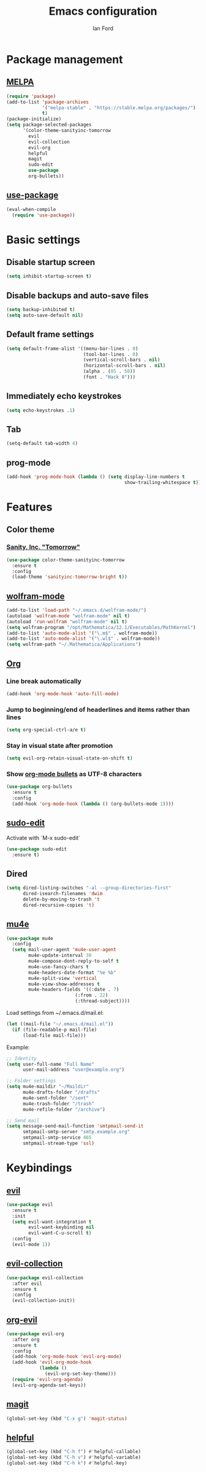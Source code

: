 #+TITLE: Emacs configuration
#+Author: Ian Ford

* Package management
** [[https://melpa.org/][MELPA]]

 #+BEGIN_SRC emacs-lisp
   (require 'package)
   (add-to-list 'package-archives
				'("melpa-stable" . "https://stable.melpa.org/packages/")
				t)
   (package-initialize)
   (setq package-selected-packages
		 '(color-theme-sanityinc-tomorrow
		   evil
		   evil-collection
		   evil-org
		   helpful
		   magit
		   sudo-edit
		   use-package
		   org-bullets))
 #+END_SRC

** [[https://github.com/jwiegley/use-package][use-package]]

 #+BEGIN_SRC emacs-lisp
   (eval-when-compile
	 (require 'use-package))
 #+END_SRC

* Basic settings
** Disable startup screen

 #+BEGIN_SRC emacs-lisp
   (setq inhibit-startup-screen t)
 #+END_SRC

** Disable backups and auto-save files

 #+BEGIN_SRC emacs-lisp
   (setq backup-inhibited t)
   (setq auto-save-default nil)
 #+END_SRC

** Default frame settings

 #+BEGIN_SRC emacs-lisp
   (setq default-frame-alist '((menu-bar-lines . 0)
							   (tool-bar-lines . 0)
							   (vertical-scroll-bars . nil)
							   (horizontal-scroll-bars . nil)
							   (alpha . (85 . 50))
							   (font . "Hack 8")))
 #+END_SRC

** Immediately echo keystrokes

 #+BEGIN_SRC emacs-lisp
   (setq echo-keystrokes .1)
 #+END_SRC

** Tab

 #+BEGIN_SRC emacs-lisp
   (setq-default tab-width 4)
 #+END_SRC

** prog-mode

   #+BEGIN_SRC emacs-lisp
	 (add-hook 'prog-mode-hook (lambda () (setq display-line-numbers t
												show-trailing-whitespace t)))
   #+END_SRC

* Features
** Color theme
*** [[https://github.com/purcell/color-theme-sanityinc-tomorrow][Sanity, Inc. "Tomorrow"]]

  #+BEGIN_SRC emacs-lisp
	(use-package color-theme-sanityinc-tomorrow
	  :ensure t
	  :config
	  (load-theme 'sanityinc-tomorrow-bright t))
  #+END_SRC

** [[https://github.com/kawabata/wolfram-mode][wolfram-mode]]

 #+BEGIN_SRC emacs-lisp
   (add-to-list 'load-path "~/.emacs.d/wolfram-mode/")
   (autoload 'wolfram-mode "wolfram-mode" nil t)
   (autoload 'run-wolfram "wolfram-mode" nil t)
   (setq wolfram-program "/opt/Mathematica/12.1/Executables/MathKernel")
   (add-to-list 'auto-mode-alist '("\.m$" . wolfram-mode))
   (add-to-list 'auto-mode-alist '("\.wl$" . wolfram-mode))
   (setq wolfram-path "~/.Mathematica/Applications")
 #+END_SRC

** [[https://orgmode.org/][Org]]
*** Line break automatically

	#+BEGIN_SRC emacs-lisp
	  (add-hook 'org-mode-hook 'auto-fill-mode)
	#+END_SRC

*** Jump to beginning/end of headerlines and items rather than lines

	#+BEGIN_SRC emacs-lisp
	  (setq org-special-ctrl-a/e t)
	#+END_SRC

*** Stay in visual state after promotion

	#+BEGIN_SRC emacs-lisp
	  (setq evil-org-retain-visual-state-on-shift t)
	#+END_SRC

*** Show [[https://github.com/sabof/org-bullets][org-mode bullets]] as UTF-8 characters

	#+BEGIN_SRC emacs-lisp
	  (use-package org-bullets
		:ensure t
		:config
		(add-hook 'org-mode-hook (lambda () (org-bullets-mode 1))))
	#+END_SRC

** [[https://melpa.org/#/sudo-edit][sudo-edit]]

   Activate with `M-x sudo-edit`

 #+BEGIN_SRC emacs-lisp
   (use-package sudo-edit
	 :ensure t)
 #+END_SRC

** Dired

 #+BEGIN_SRC emacs-lisp
   (setq dired-listing-switches "-al --group-directories-first"
		 dired-isearch-filenames 'dwim
		 delete-by-moving-to-trash 't
		 dired-recursive-copies 't)
 #+END_SRC

** [[https://github.com/djcb/mu][mu4e]]

   #+BEGIN_SRC emacs-lisp
	 (use-package mu4e
	   :config
	   (setq mail-user-agent 'mu4e-user-agent
			 mu4e-update-interval 30
			 mu4e-compose-dont-reply-to-self t
			 mu4e-use-fancy-chars t
			 mu4e-headers-date-format "%e %b"
			 mu4e-split-view 'vertical
			 mu4e-view-show-addresses t
			 mu4e-headers-fields '((:date . 7)
							  (:from . 22)
							  (:thread-subject))))
   #+END_SRC

   Load settings from ~/.emacs.d/mail.el:

   #+BEGIN_SRC emacs-lisp
	 (let ((mail-file "~/.emacs.d/mail.el"))
	   (if (file-readable-p mail-file)
		   (load-file mail-file)))
   #+END_SRC

   Example:

   #+BEGIN_SRC emacs-lisp :tangle no
	 ;; Identity
	 (setq user-full-name "Full Name"
		   user-mail-address "user@example.org")

	 ;; Folder settings
	 (setq mu4e-maildir "~/Maildir"
		   mu4e-drafts-folder "/drafts"
		   mu4e-sent-folder "/sent"
		   mu4e-trash-folder "/trash"
		   mu4e-refile-folder "/archive")

	 ;; Send mail
	 (setq message-send-mail-function 'smtpmail-send-it
		   smtpmail-smtp-server "smtp.example.org"
		   smtpmail-smtp-service 465
		   smtpmail-stream-type 'ssl)
   #+END_SRC

* Keybindings
** [[https://github.com/emacs-evil/evil][evil]]

 #+BEGIN_SRC emacs-lisp
   (use-package evil
	 :ensure t
	 :init
	 (setq evil-want-integration t
		   evil-want-keybinding nil
		   evil-want-C-u-scroll t)
	 :config
	 (evil-mode 1))
 #+END_SRC

** [[https://github.com/emacs-evil/evil-collection][evil-collection]]

   #+BEGIN_SRC emacs-lisp
	 (use-package evil-collection
	   :after evil
	   :ensure t
	   :config
	   (evil-collection-init))
   #+END_SRC

** [[https://github.com/Somelauw/evil-org-mode][org-evil]]

   #+BEGIN_SRC emacs-lisp
	 (use-package evil-org
	   :after org
	   :ensure t
	   :config
	   (add-hook 'org-mode-hook 'evil-org-mode)
	   (add-hook 'evil-org-mode-hook
				 (lambda ()
				   (evil-org-set-key-theme)))
	   (require 'evil-org-agenda)
	   (evil-org-agenda-set-keys))
   #+END_SRC

** [[https://magit.vc/manual/][magit]]

 #+BEGIN_SRC emacs-lisp
   (global-set-key (kbd "C-x g") 'magit-status)
 #+END_SRC

** [[https://github.com/Wilfred/helpful][helpful]]

 #+BEGIN_SRC emacs-lisp
   (global-set-key (kbd "C-h f") #'helpful-callable)
   (global-set-key (kbd "C-h v") #'helpful-variable)
   (global-set-key (kbd "C-h k") #'helpful-key)
 #+END_SRC
